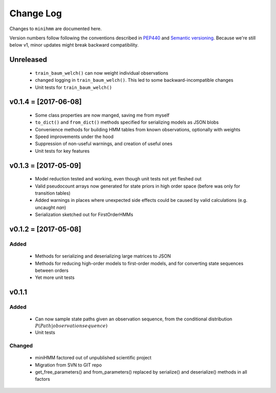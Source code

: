 Change Log
==========
Changes to ``minihmm`` are documented here.

Version numbers follow following the conventions described in `PEP440
<https://www.python.org/dev/peps/pep-0440/>`_ and `Semantic versioning
<http://semver.org/>`_. Because we're still below v1, minor updates might
break backward compatibility.



Unreleased
---------------------

 - ``train_baum_welch()`` can now weight individual observations

 - changed logging in ``train_baum_welch()``. This led to some
   backward-incompatible changes

 - Unit tests for ``train_baum_welch()``


v0.1.4 = [2017-06-08]
---------------------

 - Some class properties are now manged, saving me from myself

 - ``to_dict()`` and ``from_dict()`` methods specified for serializing models as
   JSON blobs

 - Convenience methods for building HMM tables from known observations,
   optionally with weights

 - Speed improvements under the hood

 - Suppression of non-useful warnings, and creation of useful ones

 - Unit tests for key features



v0.1.3 = [2017-05-09]
---------------------

 - Model reduction tested and working, even though unit tests not yet 
   fleshed out

 - Valid pseudocount arrays now generated for state priors in high order space
   (before was only for transition tables)

 - Added warnings in places where unexpected side effects could be caused by
   valid calculations (e.g. uncaught `nan`)

 - Serialization sketched out for FirstOrderHMMs



v0.1.2 = [2017-05-08]
---------------------

Added
......

 - Methods for serializing and deserializing large matrices to JSON

 - Methods for reducing high-order models to first-order models, and
   for converting state sequences between orders

 - Yet more unit tests



v0.1.1
------

Added
.....

 - Can now sample state paths given an observation sequence, from the
   conditional distribution :math:`P(Path | observation sequence)`

 - Unit tests


Changed
.......

  - miniHMM factored out of unpublished scientific project

  - Migration from SVN to GIT repo

  - get_free_parameters() and from_parameters() replaced by serialize()
    and deserialize() methods in all factors
